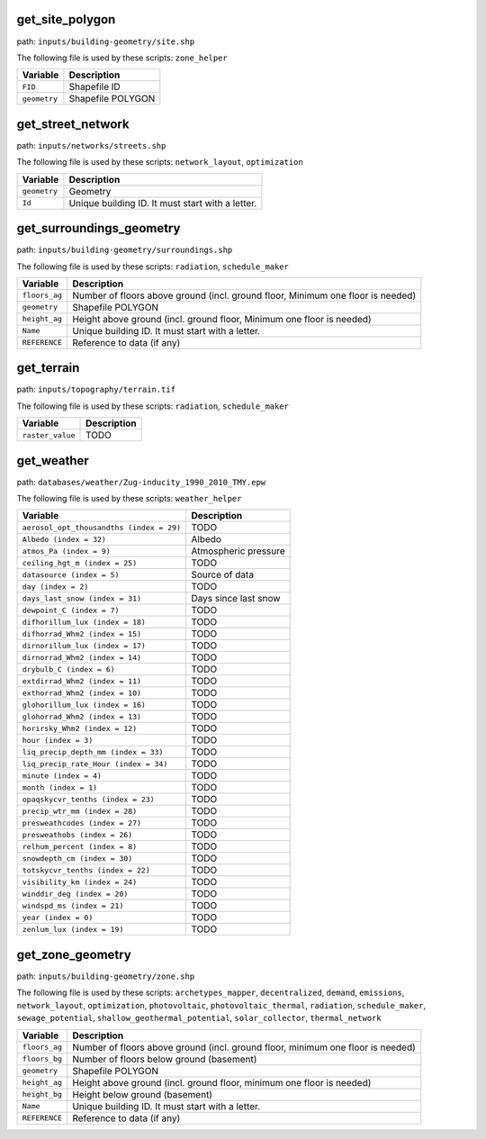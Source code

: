 
get_site_polygon
----------------

path: ``inputs/building-geometry/site.shp``

The following file is used by these scripts: ``zone_helper``


.. csv-table::
    :header: "Variable", "Description"

    ``FID``, "Shapefile ID"
    ``geometry``, "Shapefile POLYGON"
    


get_street_network
------------------

path: ``inputs/networks/streets.shp``

The following file is used by these scripts: ``network_layout``, ``optimization``


.. csv-table::
    :header: "Variable", "Description"

    ``geometry``, "Geometry"
    ``Id``, "Unique building ID. It must start with a letter."
    


get_surroundings_geometry
-------------------------

path: ``inputs/building-geometry/surroundings.shp``

The following file is used by these scripts: ``radiation``, ``schedule_maker``


.. csv-table::
    :header: "Variable", "Description"

    ``floors_ag``, "Number of floors above ground (incl. ground floor, Minimum one floor is needed)"
    ``geometry``, "Shapefile POLYGON"
    ``height_ag``, "Height above ground (incl. ground floor, Minimum one floor is needed)"
    ``Name``, "Unique building ID. It must start with a letter."
    ``REFERENCE``, "Reference to data (if any)"
    


get_terrain
-----------

path: ``inputs/topography/terrain.tif``

The following file is used by these scripts: ``radiation``, ``schedule_maker``


.. csv-table::
    :header: "Variable", "Description"

    ``raster_value``, "TODO"
    


get_weather
-----------

path: ``databases/weather/Zug-inducity_1990_2010_TMY.epw``

The following file is used by these scripts: ``weather_helper``


.. csv-table::
    :header: "Variable", "Description"

    ``aerosol_opt_thousandths (index = 29)``, "TODO"
    ``Albedo (index = 32)``, "Albedo"
    ``atmos_Pa (index = 9)``, "Atmospheric pressure"
    ``ceiling_hgt_m (index = 25)``, "TODO"
    ``datasource (index = 5)``, "Source of data"
    ``day (index = 2)``, "TODO"
    ``days_last_snow (index = 31)``, "Days since last snow"
    ``dewpoint_C (index = 7)``, "TODO"
    ``difhorillum_lux (index = 18)``, "TODO"
    ``difhorrad_Whm2 (index = 15)``, "TODO"
    ``dirnorillum_lux (index = 17)``, "TODO"
    ``dirnorrad_Whm2 (index = 14)``, "TODO"
    ``drybulb_C (index = 6)``, "TODO"
    ``extdirrad_Whm2 (index = 11)``, "TODO"
    ``exthorrad_Whm2 (index = 10)``, "TODO"
    ``glohorillum_lux (index = 16)``, "TODO"
    ``glohorrad_Whm2 (index = 13)``, "TODO"
    ``horirsky_Whm2 (index = 12)``, "TODO"
    ``hour (index = 3)``, "TODO"
    ``liq_precip_depth_mm (index = 33)``, "TODO"
    ``liq_precip_rate_Hour (index = 34)``, "TODO"
    ``minute (index = 4)``, "TODO"
    ``month (index = 1)``, "TODO"
    ``opaqskycvr_tenths (index = 23)``, "TODO"
    ``precip_wtr_mm (index = 28)``, "TODO"
    ``presweathcodes (index = 27)``, "TODO"
    ``presweathobs (index = 26)``, "TODO"
    ``relhum_percent (index = 8)``, "TODO"
    ``snowdepth_cm (index = 30)``, "TODO"
    ``totskycvr_tenths (index = 22)``, "TODO"
    ``visibility_km (index = 24)``, "TODO"
    ``winddir_deg (index = 20)``, "TODO"
    ``windspd_ms (index = 21)``, "TODO"
    ``year (index = 0)``, "TODO"
    ``zenlum_lux (index = 19)``, "TODO"
    


get_zone_geometry
-----------------

path: ``inputs/building-geometry/zone.shp``

The following file is used by these scripts: ``archetypes_mapper``, ``decentralized``, ``demand``, ``emissions``, ``network_layout``, ``optimization``, ``photovoltaic``, ``photovoltaic_thermal``, ``radiation``, ``schedule_maker``, ``sewage_potential``, ``shallow_geothermal_potential``, ``solar_collector``, ``thermal_network``


.. csv-table::
    :header: "Variable", "Description"

    ``floors_ag``, "Number of floors above ground (incl. ground floor, minimum one floor is needed)"
    ``floors_bg``, "Number of floors below ground (basement)"
    ``geometry``, "Shapefile POLYGON"
    ``height_ag``, "Height above ground (incl. ground floor, minimum one floor is needed)"
    ``height_bg``, "Height below ground (basement)"
    ``Name``, "Unique building ID. It must start with a letter."
    ``REFERENCE``, "Reference to data (if any)"
    

